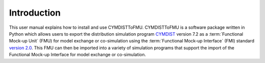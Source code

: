 .. highlight:: rest

.. _introduction:

Introduction
============
This user manual explains how to install and use CYMDISTToFMU.
CYMDISTToFMU is a software package written in Python which allows 
users to export the distribution simulation program `CYMDIST <http://www.cyme.com>`_ version 7.2 
as a :term:`Functional Mock-up Unit` (FMU) for model exchange or co-simulation 
using the :term:`Functional Mock-up Interface` (FMI) 
standard `version 2.0 <https://svn.modelica.org/fmi/branches/public/specifications/v2.0/FMI_for_ModelExchange_and_CoSimulation_v2.0.pdf>`_.
This FMU can then be imported into a variety of simulation programs 
that support the import of the Functional Mock-up Interface for model exchange or co-simulation.

